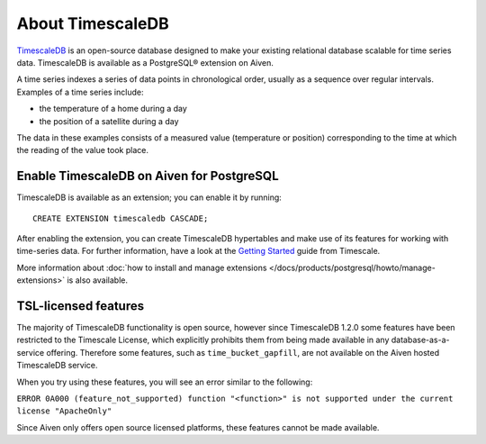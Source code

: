 About TimescaleDB
=================

`TimescaleDB <https://github.com/timescale/timescaledb>`_ is an open-source database designed to make your existing relational database scalable for time series data. TimescaleDB is available as a PostgreSQL® extension on Aiven.

A time series indexes a series of data points in chronological order, usually as a sequence over regular intervals. Examples of a time series include:

* the temperature of a home during a day
* the position of a satellite during a day

The data in these examples consists of a measured value (temperature or position) corresponding to the time at which the reading of the value took place. 

Enable TimescaleDB on Aiven for PostgreSQL
------------------------------------------

TimescaleDB is available as an extension; you can enable it by running::

     CREATE EXTENSION timescaledb CASCADE;

After enabling the extension, you can create TimescaleDB hypertables and make use of its features for working with time-series data.
For further information, have a look at the `Getting Started <https://docs.timescale.com/timescaledb/latest/how-to-guides/hypertables/create/>`_ guide from Timescale.

More information about :doc:`how to install and manage extensions </docs/products/postgresql/howto/manage-extensions>` is also available.

TSL-licensed features
---------------------

The majority of TimescaleDB functionality is open source, however since TimescaleDB 1.2.0 some features have been restricted to the Timescale License, which explicitly prohibits them from being made available in any database-as-a-service offering. Therefore some features, such as ``time_bucket_gapfill``, are not available on the Aiven hosted TimescaleDB service.

When you try using these features, you will see an error similar to the following:

``ERROR 0A000 (feature_not_supported) function "<function>" is not supported under the current license "ApacheOnly"``

Since Aiven only offers open source licensed platforms, these features cannot be made available.
